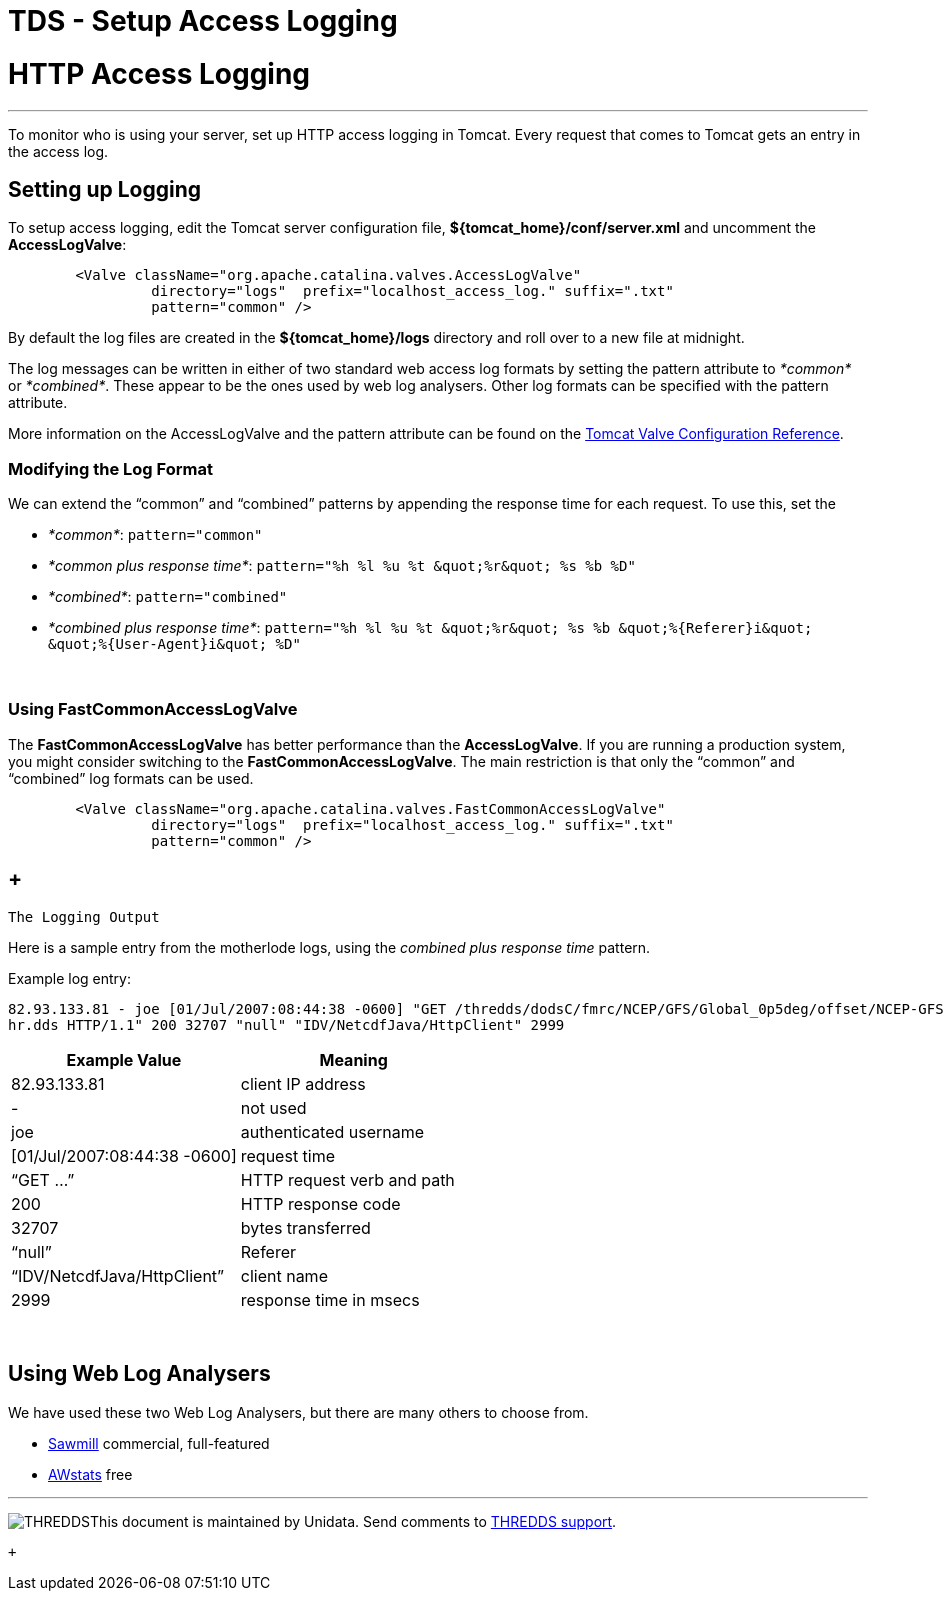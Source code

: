 :source-highlighter: coderay
[[threddsDocs]]


TDS - Setup Access Logging
==========================

= HTTP Access Logging

'''''

To monitor who is using your server, set up HTTP access logging in
Tomcat. Every request that comes to Tomcat gets an entry in the access
log.

== Setting up Logging

To setup access logging, edit the Tomcat server configuration file,
*$\{tomcat_home}/conf/server.xml* and uncomment the **AccessLogValve**:

-------------------------------------------------------------------------------
        <Valve className="org.apache.catalina.valves.AccessLogValve"
                 directory="logs"  prefix="localhost_access_log." suffix=".txt"
                 pattern="common" />
-------------------------------------------------------------------------------

By default the log files are created in the *$\{tomcat_home}/logs*
directory and roll over to a new file at midnight.

The log messages can be written in either of two standard web access log
formats by setting the pattern attribute to _*common*_ or
__*combined*__. These appear to be the ones used by web log analysers.
Other log formats can be specified with the pattern attribute.

More information on the AccessLogValve and the pattern attribute can be
found on the
http://tomcat.apache.org/tomcat-5.5-doc/config/valve.html[Tomcat Valve
Configuration Reference]. +

=== Modifying the Log Format

We can extend the ``common'' and ``combined'' patterns by appending the
response time for each request. To use this, set the

* __*common*__: `pattern="common"`
* __*common plus response time*__:
`pattern="%h %l %u %t &quot;%r&quot; %s %b %D"`
* __*combined*__: `pattern="combined"`
* __*combined plus response time*__:
`pattern="%h %l %u %t &quot;%r&quot; %s %b &quot;%{Referer}i&quot; &quot;%{User-Agent}i&quot;     %D"`

 

=== Using *FastCommonAccessLogValve*

The *FastCommonAccessLogValve* has better performance than the
**AccessLogValve**. If you are running a production system, you might
consider switching to the **FastCommonAccessLogValve**. The main
restriction is that only the ``common'' and ``combined'' log formats can
be used.

-------------------------------------------------------------------------------
        <Valve className="org.apache.catalina.valves.FastCommonAccessLogValve"
                 directory="logs"  prefix="localhost_access_log." suffix=".txt"
                 pattern="common" />
-------------------------------------------------------------------------------

==  +
 The Logging Output

Here is a sample entry from the motherlode logs, using the _combined
plus response time_ pattern.

Example log entry:

----------------------------------------------------------------------------------------------------------------------------------------
82.93.133.81 - joe [01/Jul/2007:08:44:38 -0600] "GET /thredds/dodsC/fmrc/NCEP/GFS/Global_0p5deg/offset/NCEP-GFS-Global_0p5deg_Offset_0.0
hr.dds HTTP/1.1" 200 32707 "null" "IDV/NetcdfJava/HttpClient" 2999
----------------------------------------------------------------------------------------------------------------------------------------

[cols=",",options="header",]
|==========================================
|Example Value |Meaning
|82.93.133.81 |client IP address
|- |not used
|joe |authenticated username
|[01/Jul/2007:08:44:38 -0600] |request time
|``GET …'' |HTTP request verb and path
|200 |HTTP response code
|32707 |bytes transferred
|``null'' |Referer
|``IDV/NetcdfJava/HttpClient'' |client name
|2999 |response time in msecs
|==========================================

 

== Using Web Log Analysers

We have used these two Web Log Analysers, but there are many others to
choose from.

* http://www.sawmill.net/[Sawmill] commercial, full-featured
* http://awstats.sourceforge.net/[AWstats] free

'''''

image:../thread.png[THREDDS]This document is maintained by Unidata. Send
comments to mailto:support-thredds@unidata.ucar.edu[THREDDS support].

 +
